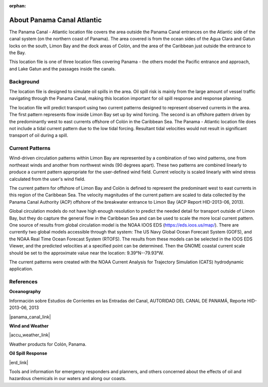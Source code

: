 :orphan:

.. keywords
   Panama Canal, Panama, Atlantic, location

.. _panama_canal_atlantic_tech:

About Panama Canal Atlantic
^^^^^^^^^^^^^^^^^^^^^^^^^^^^^^^^^^^^^^^^^^^

The Panama Canal - Atlantic location file covers the area outside the Panama Canal entrances on the Atlantic side of the canal system (on the northern coast of Panama). The area covered is from the ocean sides of the Agua Clara and Gatun locks on the south, Limon Bay and the dock areas of Colón, and the area of the Caribbean just outside the entrance to the Bay.

This location file is one of three location files covering Panama - the others model the Pacific entrance and approach, and Lake Gatun and the passages inside the canals.


Background
=============================================

The location file is designed to simulate oil spills in the area. Oil spill risk is mainly from the large amount of vessel traffic navigating through the Panama Canal, making this location important for oil spill response and response planning. 

The location file will predict transport using two current patterns designed to represent observed currents in the area.  The first pattern represents flow inside Limon Bay set up by wind forcing. The second is an offshore pattern driven by the predominantly west to east currents offshore of Colón in the Caribbean Sea.
The Panama - Atlantic location file does not include a tidal current pattern due to the low tidal forcing. Resultant tidal velocities would not result in significant transport of oil during a spill.


Current Patterns
======================================

Wind-driven circulation patterns within Limon Bay are represented by a combination of two wind patterns, one from northeast winds and another from northwest winds (90 degrees apart). These two patterns are combined linearly to produce a current pattern appropriate for the user-defined wind field. Current velocity is scaled linearly with wind stress calculated from the user's wind field.

The current pattern for offshore of Limon Bay and Colón is defined to represent the predominant west to east currents in this region of the Caribbean Sea. The velocity magnitudes of the current pattern are scaled to data collected by the Panama Canal Authority (ACP) offshore of the breakwater entrance to Limon Bay (ACP Report HID-2013-06, 2013). 

Global circulation models do not have high enough resolution to predict the needed detail for transport outside of Limon Bay, but they do capture the general flow in the Caribbean Sea and can be used to scale the more local current pattern. One source of results from global circulation model is the NOAA IOOS EDS (https://eds.ioos.us/map/). There are currently two global models accessible through that system: The US Navy Global Ocean Forecast System (GOFS), and the NOAA Real Time Ocean Forecast System (RTOFS). The results from these models can be selected in the IOOS EDS Viewer, and the predicted velocities at a specified point can be determined. Then the GNOME coastal current scale should be set to the approximate value near the location: 9.39°N--79.93°W.

The current patterns were created with the NOAA Current Analysis for Trajectory Simulation (CATS) hydrodynamic application.


References
==========================================


**Oceanography**

Información sobre Estudios de Corrientes en las Entradas del Canal, AUTORIDAD DEL CANAL DE PANAMÁ, Reporte HID-2013-06, 2013

|panama_canal_link|


**Wind and Weather**

|accu_weather_link|

Weather products for Colón, Panama.


**Oil Spill Response**

|erd_link|

Tools and information for emergency responders and planners, and others concerned about the effects of oil and hazardous chemicals in our waters and along our coasts.

.. |accu_weather_link| raw:: html

   <a href="https://www.accuweather.com/en/pa/panama-canal/93868_poi/weather-forecast/93868_poi" target="_blank">AccuWeather - Colón, Panama</a>

.. |panama_canal_link| raw:: html

   <a href="https://panama.aquaticinformatics.net/AQWebPortal/Data/Dashboard/11" target="_blank">Panama Canal Meteorology and Hydrology</a>

.. |erd_link| raw:: html

   <a href="http://response.restoration.noaa.gov" target="_blank">NOAA's Emergency Response Division (ERD)</a>
